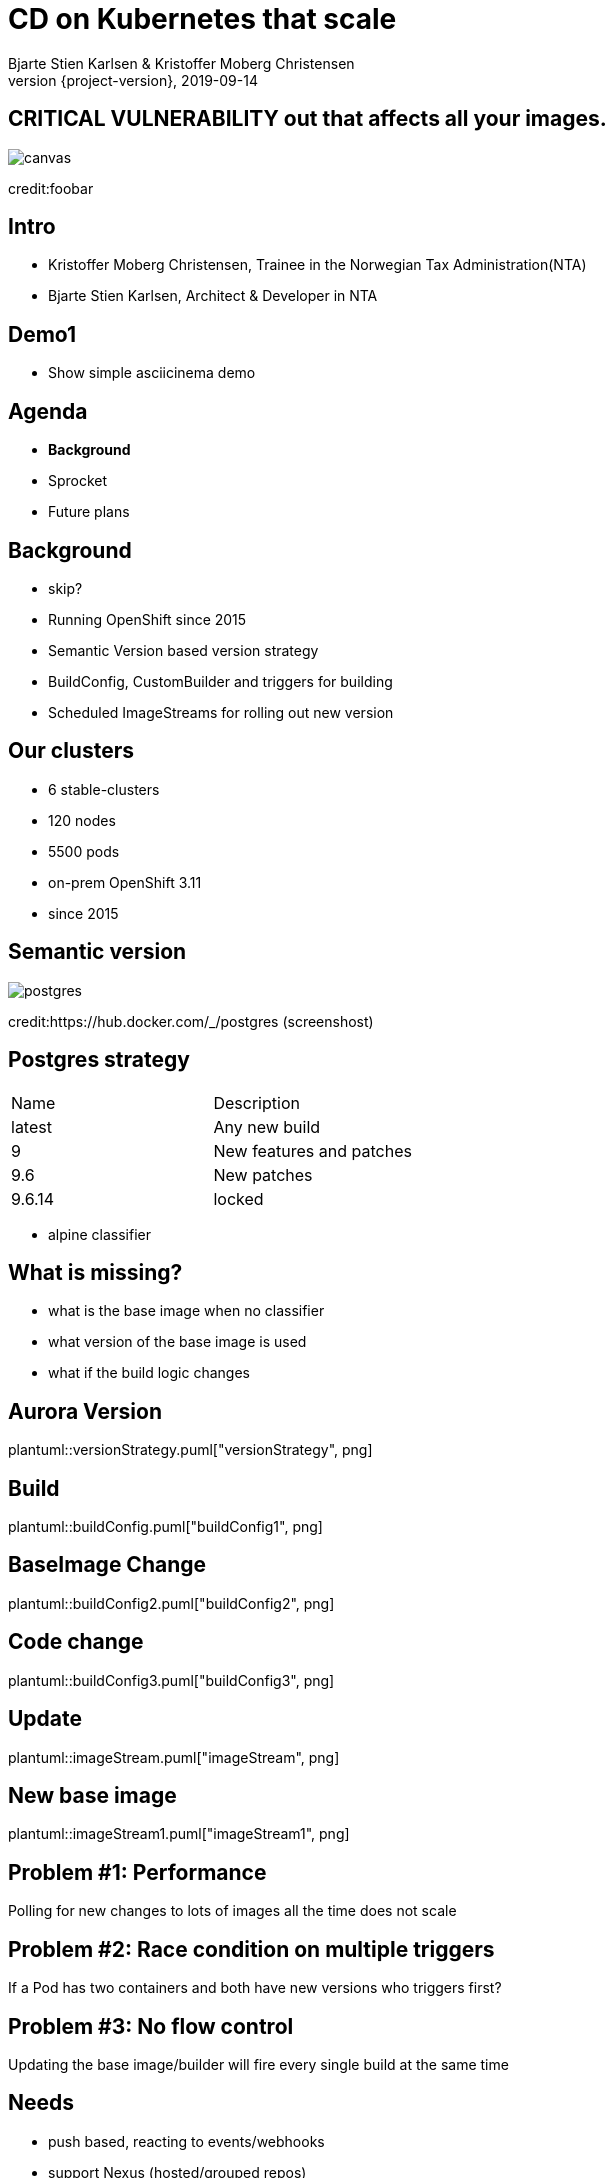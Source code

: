 :customcss: css/custom.css

[state=title]
= CD on Kubernetes that scale
Bjarte Stien Karlsen & Kristoffer Moberg Christensen
2019-09-14
:revnumber: {project-version}

[.image-slide]
== [.underline]#*CRITICAL VULNERABILITY*# out that affects all your images.
image::images/security-bug.jpg[canvas, size=cover]
[.credit]
credit:foobar

[state=red-font]
== Intro
* Kristoffer Moberg Christensen, Trainee in the Norwegian Tax Administration(NTA)
* Bjarte Stien Karlsen, Architect & Developer in NTA

== Demo1
 * Show simple asciicinema demo

== Agenda
* *Background*
* Sprocket
* Future plans

== Background
 * skip?
 * Running OpenShift since 2015
 * Semantic Version based version strategy
 * BuildConfig, CustomBuilder and triggers for building
 * Scheduled ImageStreams for rolling out new version

== Our clusters
* 6 stable-clusters
* 120 nodes
* 5500 pods
* on-prem OpenShift 3.11
* since 2015

[state=left-box]
[.image-slide]
== Semantic version
image::images/postgres.png[postgres, size=cover]
[.credit]
credit:https://hub.docker.com/_/postgres (screenshost)

== Postgres strategy
[#strategies]
|===
|Name | Description
|latest |Any new build
|9 |New features and patches
|9.6 | New patches
|9.6.14 | locked
|===
 * alpine classifier

== What is missing?
 * what is the base image when no classifier
 * what version of the base image is used
 * what if the build logic changes

== Aurora Version
plantuml::versionStrategy.puml["versionStrategy", png]

== Build
plantuml::buildConfig.puml["buildConfig1", png]

== BaseImage Change
plantuml::buildConfig2.puml["buildConfig2", png]

== Code change
plantuml::buildConfig3.puml["buildConfig3", png]

== Update
plantuml::imageStream.puml["imageStream", png]

== New base image
plantuml::imageStream1.puml["imageStream1", png]

== Problem #1: Performance
Polling for new changes to lots of images all the time does not scale

== Problem #2: Race condition on multiple triggers
If a Pod has two containers and both have new versions who triggers first?

== Problem #3: No flow control
Updating the base image/builder will fire every single build at the same time

== Needs
 * push based, reacting to events/webhooks
 * support Nexus (hosted/grouped repos)
 * support OpenShift resources
 * enable flow control
 * rate limiting

== Can OpenSource help?
 * looked at a lot of alternatives
 * most are based on polling
 * most promising is https://keel.sh/docs/#introduction[keel]
 ** supports WebHook/push based
 ** does not support OpenShift resources
 ** does not support Nexus Container Registry
 ** no flow control

== What primitives can help us here?
 * notifications from DockerRegistries
 * notifications from build pipelines
 * labels on resources enable efficient queries
 * label values have limitations, so sha1 the content.
 * CRD are possible to complex workflow/configuration

== Build our own
 * No OpenSource solution so we decided to build our own based on notifications from Nexus Container Registry notifications
 * Current solution ties us to OpenShift

== Agenda
* Background
* *Sprocket*
* Future plans

[state=left-box]
== Sprocket
image::images/sprocket.jpg[canvas, size=cover]
[.credit]
credit:https://barkpost.com/cute/the-best-muppet-dogs/

[state=red-font]
== Sprocket MVP
plantuml::sprocket.puml["sprocket", png]

== Sequence
* listen to globalEventHook
* filter out garbage events
* parse event into a ImageChangeEvent(s)
** one hosted registry can have several groups so it can fire multiple events
* find related imagestream resources
* perform image stream import

== Limitations
 * no resilience if event fails
 ** we get an alert from Nexus but nothing automatic
 * only support a single cluster
 * no flow control
 * only support deploy on OpenShift via ImageStream

== Permissions
 - needs propper RBAC permissions
 -- list ImageStream, create ImageStreamUpdate

== Use cases
 * Can you just start to use it?
 * It depends on how you build and version images
 * MVP support Nexus Container Registry and ImageStreams

== Version Strategy
plantuml::versionStrategy.puml["versionStrategy", png]

== Use Sprocket for rolling out "patches"
 * you rebuild an existing tag when there is a "bug"
 * usage pattern:
 ** install sprocket in your cluster
 ** configure Nexus Docker Registry global event hook
 ** label you resources

== Agenda
* Background
* Sprocket
* Use cases
* *Future plans*

== Plan: Expand resources
- Deployment
- BuildConfig
- Sprocket CRD for 1-to-many semantics
-- utdype alle disse

== Plan: Rate limit and flow control
- Enable configuration of rate limit in sprocket
- All changes from a single ImageChangeEvent will be flow controlled
- Ensure that a single ImageChangeEvent does not fire multiple rollouts of the same resource

== Plan: Audit log
 - Make an audit log of ImageChangeEvents for observability
 - splunk

== Plan: Cache Manifest
 * on an ImageChangeEvent cache part of the Manifest for internal use in developer tools

== Plan: Fallback loop
 * Sometimes events will fail
 * Create a fallback loop that will periodically check if everything is up to date
 ** fire a ImageChangeEvent if not up to date

== Plan: Support multiple clusters
 - distribute the ImageChangeEvent to multiple clusters
 - option: write to multiple master apis?
 - option: kafka?

== Plan: Tekton
 - Can tekton be used to enable complex workflows?
 - Make a ImageChangeEvent something that fires a tekton pipeline

